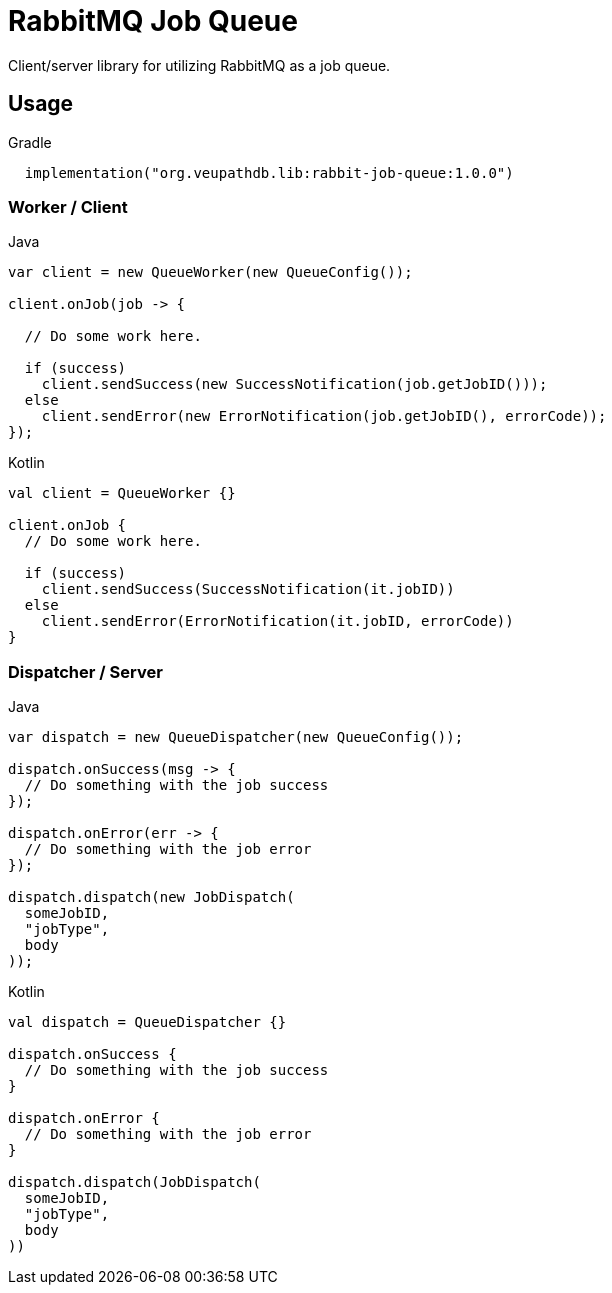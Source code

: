 = RabbitMQ Job Queue

Client/server library for utilizing RabbitMQ as a job queue.

== Usage

.Gradle
[source, kotlin]
----
  implementation("org.veupathdb.lib:rabbit-job-queue:1.0.0")
----

=== Worker / Client

.Java
[source, java, lines]
----
var client = new QueueWorker(new QueueConfig());

client.onJob(job -> {

  // Do some work here.

  if (success)
    client.sendSuccess(new SuccessNotification(job.getJobID()));
  else
    client.sendError(new ErrorNotification(job.getJobID(), errorCode));
});
----

.Kotlin
[source, kotlin, lines]
----
val client = QueueWorker {}

client.onJob {
  // Do some work here.

  if (success)
    client.sendSuccess(SuccessNotification(it.jobID))
  else
    client.sendError(ErrorNotification(it.jobID, errorCode))
}
----

=== Dispatcher / Server

.Java
[source, java, lines]
----
var dispatch = new QueueDispatcher(new QueueConfig());

dispatch.onSuccess(msg -> {
  // Do something with the job success
});

dispatch.onError(err -> {
  // Do something with the job error
});

dispatch.dispatch(new JobDispatch(
  someJobID,
  "jobType",
  body
));
----

.Kotlin
[source, kotlin, lines]
----
val dispatch = QueueDispatcher {}

dispatch.onSuccess {
  // Do something with the job success
}

dispatch.onError {
  // Do something with the job error
}

dispatch.dispatch(JobDispatch(
  someJobID,
  "jobType",
  body
))
----
